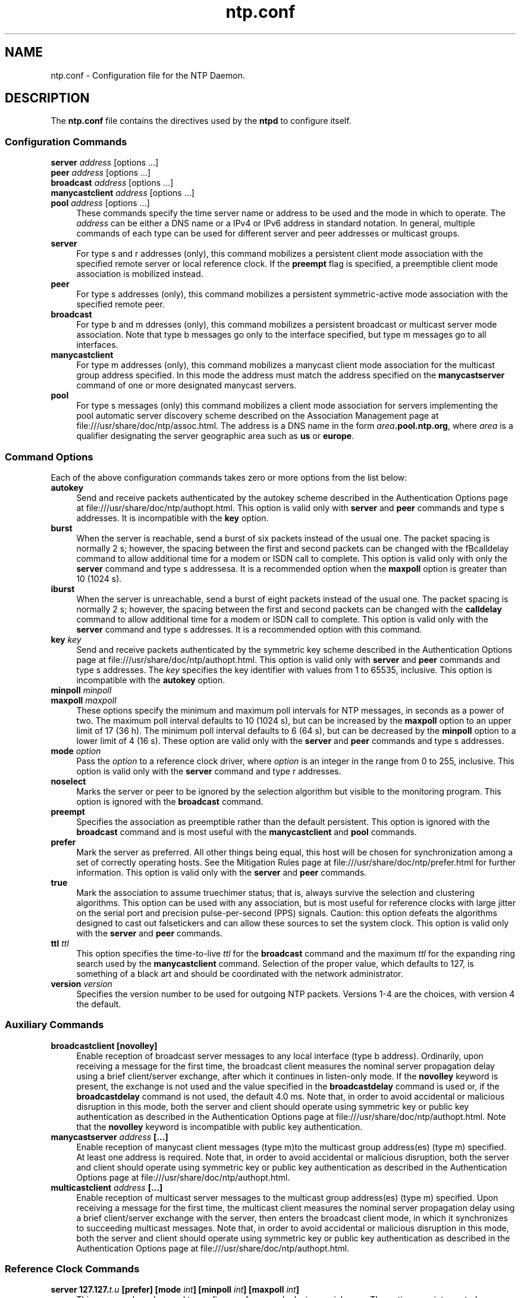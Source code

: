 '\" te
.\" CDDL HEADER START
.\"
.\" The contents of this file are subject to the terms of the
.\" Common Development and Distribution License (the "License").
.\" You may not use this file except in compliance with the License.
.\"
.\" You can obtain a copy of the license at usr/src/OPENSOLARIS.LICENSE
.\" or http://www.opensolaris.org/os/licensing.
.\" See the License for the specific language governing permissions
.\" and limitations under the License.
.\"
.\" When distributing Covered Code, include this CDDL HEADER in each
.\" file and include the License file at usr/src/OPENSOLARIS.LICENSE.
.\" If applicable, add the following below this CDDL HEADER, with the
.\" fields enclosed by brackets "[]" replaced with your own identifying
.\" information: Portions Copyright [yyyy] [name of copyright owner]
.\"
.\" CDDL HEADER END
.\"
.\" Copyright (c) 2009, 2020, Oracle and/or its affiliates.
.\"
.TH "ntp.conf" "5" "" "" "File Formats"
.SH NAME
ntp.conf \- Configuration file for the NTP Daemon.
.SH DESCRIPTION
.LP
The \fB\&ntp.conf\fR file contains the directives used by the \fBntpd\fR to
configure itself. 
.SS "Configuration Commands"
.sp 1.5
.ne 2
.mk
.na
\fBserver \fIaddress\fP \fR[options ...]\fP\fR
.br
\fBpeer \fIaddress\fP \fR[options ...]\fP\fR
.br
\fBbroadcast \fIaddress\fP \fR[options ...]\fP\fR
.br
\fBmanycastclient \fIaddress\fP \fR[options ...]\fP\fR
.br
\fR\fBpool \fIaddress\fP \fR[options ...]\fP\fR
.ad
.sp .25
.RS 4n
These commands specify the time server name or address to be used and the mode in which to operate. The \fIaddress\fP can be either a DNS name or a IPv4 or IPv6 address in standard notation. In general, multiple commands of each type can be used for different server and peer addresses or multicast groups.
.RE
.sp .3
.ne 2
.mk
.na
\fBserver\fR
.ad
.sp .25
.RS 4n
For type s and r addresses (only), this command mobilizes a persistent client mode association with the specified remote server or local reference clock. If the \fBpreempt\fR flag is specified, a preemptible client mode association is mobilized instead.
.RE
.sp .3
.ne 2
.mk
.na
\fBpeer\fR
.ad
.sp .25
.RS 4n
For type s addresses (only), this command mobilizes a persistent symmetric-active mode association with the specified remote peer.
.RE
.sp .3
.ne 2
.mk
.na
\fBbroadcast\fR
.ad
.sp .25
.RS 4n
For type b and m ddresses (only), this command mobilizes a persistent broadcast or multicast server mode association. Note that type b messages go only to the interface specified, but type m messages go to all interfaces.
.RE
.sp .3
.ne 2
.mk
.na
\fBmanycastclient\fR
.ad
.sp .25
.RS 4n
For type m addresses (only), this command mobilizes a manycast client mode association for the multicast group address specified. In this mode the address must match the address specified on the \fBmanycastserver\fR command of one or more designated manycast servers.
.RE
.sp .3
.ne 2
.mk
.na
\fBpool\fR
.ad
.sp .25
.RS 4n
For type s messages (only) this command mobilizes a client mode association for servers implementing the pool automatic server discovery scheme described on the Association Management page at file:///usr/share/doc/ntp/assoc.html. The address is a DNS name in the form \fB\fIarea\fP.pool.ntp.org\fR, where \fB\fIarea\fP\fR is a qualifier designating the server geographic area such as \fBus\fR or \fBeurope\fR.
.SS "Command Options"
Each of the above configuration commands takes zero or more options from the list below:
.sp .3
.ne 2
.mk
.na
\fBautokey\fR
.ad
.sp .25
.RS 4n
Send and receive packets authenticated by the autokey scheme described in the Authentication Options page at file:///usr/share/doc/ntp/authopt.html. This option is valid only with \fBserver\fR and \fBpeer\fR commands and type s addresses. It is incompatible with the \fBkey\fR option.
.RE
.sp .3
.ne 2
.mk
.na
\fBburst\fR
.ad
.sp .25
.RS 4n
When the server is reachable, send a burst of six packets instead of the usual one. The packet spacing is normally 2 s; however, the spacing between the first and second packets can be changed with the fBcalldelay\fR command to allow additional time for a modem or ISDN call to complete. This option is valid only with only the \fBserver\fR command and type s addressesa. It is a recommended option when the \fBmaxpoll\fR option is greater than 10 (1024 s).
.RE
.sp .3
.ne 2
.mk
.na
\fBiburst\fR
.ad
.sp .25
.RS 4n
When the server is unreachable, send a burst of eight packets instead of the usual one. The packet spacing is normally 2 s; however, the spacing between the first and second packets can be changed with the \fBcalldelay\fR command to allow additional time for a modem or ISDN call to complete. This option is valid only with the \fBserver\fR command and type s addresses. It is a recommended option with this command.
.RE
.sp .3
.ne 2
.mk
.na
\fBkey\fR \fIkey\fP\fR
.ad
.sp .25
.RS 4n
Send and receive packets authenticated by the symmetric key scheme described in the Authentication Options page at file:///usr/share/doc/ntp/authopt.html. This option is valid only with \fBserver\fR and \fBpeer\fR commands and type s addresses. The \fIkey\fP specifies the key identifier with values from 1 to 65535, inclusive. This option is incompatible with the \fBautokey\fR option.
.RE
.sp .3
.ne 2
.mk
.na
\fBminpoll \fIminpoll
.br
\fP\fR\fBmaxpoll \fImaxpoll\fP\fR
.ad
.sp .25
.RS 4n
These options specify the minimum and maximum poll intervals for NTP messages, in seconds as a power of two. The maximum poll interval defaults to 10 (1024 s), but can be increased by the \fBmaxpoll\fR option to an upper limit of 17 (36 h). The minimum poll interval defaults to 6 (64 s), but can be decreased by the \fBminpoll\fR option to a lower limit of 4 (16 s). These option are valid only with the \fBserver\fR and \fBpeer\fR commands and type s addresses.
.RE
.sp .3
.ne 2
.mk
.na
\fBmode \fIoption\fP\fR
.ad
.sp .25
.RS 4n
Pass the \fB\fIoption\fP\fR to a reference clock driver, where \fB\fIoption\fP\fR is an integer in the range from 0 to 255, inclusive. This option is valid only with the \fBserver\fR command and type r addresses.
.RE
.sp .3
.ne 2
.mk
.na
\fBnoselect\fR
.ad
.sp .25
.RS 4n
Marks the server or peer to be ignored by the selection algorithm but visible to the monitoring program. This option is ignored with the \fBbroadcast\fR command.
.RE
.sp .3
.ne 2
.mk
.na
\fBpreempt\fR
.ad
.sp .25
.RS 4n
Specifies the association as preemptible rather than the default persistent. This option is ignored with the  \fBbroadcast\fR command and is most useful with the \fBmanycastclient\fR and \fBpool\fR commands.
.RE
.sp .3
.ne 2
.mk
.na
\fBprefer\fR
.ad
.sp .25
.RS 4n
Mark the server as preferred. All other things being equal, this host will be chosen for synchronization among a set of correctly operating hosts. See the Mitigation Rules page at file:///usr/share/doc/ntp/prefer.html for further information. This option is valid only with the \fBserver\fR and \fBpeer\fR commands.
.RE
.sp .3
.ne 2
.mk
.na
\fBtrue\fR
.ad
.sp .25
.RS 4n
Mark the association to assume truechimer status; that is, always survive the selection and clustering algorithms. This option can be used with any association, but is most useful for reference clocks with large jitter on the serial port and precision pulse-per-second (PPS) signals. Caution: this option defeats the algorithms designed to cast out falsetickers and can allow these sources to set the system clock. This option is valid only with the \fBserver\fR and \fBpeer\fR commands.
.RE
.sp .3
.ne 2
.mk
.na
\fBttl \fIttl\fP\fR
.ad
.sp .25
.RS 4n
This option specifies the time-to-live \fIttl\fP for the \fBbroadcast\fR command and the maximum \fIttl\fP for the expanding ring search used by the \fBmanycastclient\fR command. Selection of the proper value, which defaults to 127, is something of a black art and should be coordinated with the network administrator.
.RE
.sp .3
.ne 2
.mk
.na
\fBversion \fIversion\fP\fR
.ad
.sp .25
.RS 4n
Specifies the version number to be used for outgoing NTP packets. Versions 1-4 are the choices, with version 4 the default.
.RE
.SS "Auxiliary Commands"
.sp .3
.ne 2
.mk
.na
\fBbroadcastclient [novolley]\fR
.ad
.sp .25
.RS 4n
Enable reception of broadcast server messages to any local interface (type b address). Ordinarily, upon receiving a message for the first time, the broadcast client measures the nominal server propagation delay using a brief client/server exchange, after which it continues in listen-only mode. If the \fBnovolley\fR keyword is present, the exchange is not used and the value specified in the \fBbroadcastdelay\fR command is used or, if the \fBbroadcastdelay\fR command is not used, the default 4.0 ms. Note that, in order to avoid accidental or malicious disruption in this mode, both the server and client should operate using symmetric key or public key authentication as described in the Authentication Options page at file:///usr/share/doc/ntp/authopt.html. Note that the \fBnovolley\fR keyword is incompatible with public key authentication.
.RE
.sp .3
.ne 2
.mk
.na
\fBmanycastserver \fIaddress\fP [...]\fR
.ad
.sp .25
.RS 4n
Enable reception of manycast client messages (type m)to the multicast group address(es) (type m) specified. At least one address is required. Note that, in order to avoid accidental or malicious disruption, both the server and client should operate using symmetric key or public key authentication as described in the Authentication Options page at file:///usr/share/doc/ntp/authopt.html.
.RE
.sp .3
.ne 2
.mk
.na
\fBmulticastclient \fIaddress\fP [...]\fR
.ad
.sp .25
.RS 4n
Enable reception of multicast server messages to the multicast group address(es) (type m) specified. Upon receiving a message for the first time, the multicast client measures the nominal server propagation delay using a brief client/server exchange with the server, then enters the broadcast client mode, in which it synchronizes to succeeding multicast messages. Note that, in order to avoid accidental or malicious disruption in this mode, both the server and client should operate using symmetric key or public key authentication as described in the Authentication Options page at file:///usr/share/doc/ntp/authopt.html.
.RE
.SS "Reference Clock Commands"
.sp .3
.ne 2
.mk
.na
\fBserver 127.127.\fIt.u\fP [prefer] [mode \fIint\fP] [minpoll \fIint\fP] [maxpoll \fIint\fP]\fR
.ad
.sp .25
.RS 4n
This command can be used to configure reference clocks in special ways. The options are interpreted as follows:
.RE
.sp .3
.ne 2
.mk
.na
\fBprefer\fR
.ad
.sp .25
.RS 4n
Marks the reference clock as preferred. All other things being equal, this host will be chosen for synchronization among a set of correctly operating hosts. See the Mitigation Rules page at file:///usr/share/doc/ntp/prefer.html for further information.
.RE
.sp .3
.ne 2
.mk
.na
\fBmode \fIint\fP\fR
.ad
.sp .25
.RS 4n
Specifies a mode number which is interpreted in a device-specific fashion. For instance, it selects a dialing protocol in the ACTS driver and a device subtype in the \fBparse\fR drivers.
.RE
.sp .3
.ne 2
.mk
.na
\fBminpoll \fIint\fP\fR
.RE
.sp .3
.ne 2
.mk
.na
\fBmaxpoll \fIint\fP\fR
.ad
.sp .25
.RS 4n
These options specify the minimum and maximum polling interval for reference clock messages in seconds, interpreted as dual logarithms (2 ^ x). For most directly connected reference clocks, both \fBminpoll\fR and \fBmaxpoll\fR default to 6 (2^16 = 64 s). For modem reference clocks, \fBminpoll\fR defaults to 10 (2^10 = 1024 s = 17.1 m) and \fBmaxpoll\fR defaults to 14 (2^14 = 16384 s = 4.25 h). The allowable range is 4 (16 s) to 17 (36.4 h) inclusive.
.RE
.sp .3
.ne 2
.mk
.na
\fBfudge 127.127.\fIt.u\fP [time1 \fIsec\fP] [time2 \fIsec\fP] [stratum \fIint\fP] [refid \fIstring\fP] [mode \fIint\fP] [flag1 0|1] [flag2 0|1] [flag3 0|1] [flag4 0|1]\fR
.ad
.sp .25
.RS 4n
This command can be used to configure reference clocks in special ways. It must immediately follow the \fBserver\fR command which configures the driver. Note that the same capability is possible at run time using the \fBntpq\fR program. The options are interpreted as follows:
.RE
.sp .3
.ne 2
.mk
.na
\fBtime1 \fIsec\fP\fR
.ad
.sp .25
.RS 4n
Specifies a constant to be added to the time offset produced by the driver, a fixed-point decimal number in seconds. This is used as a calibration constant to adjust the nominal time offset of a particular clock to agree with an external standard, such as a precision PPS signal. It also provides a way to correct a systematic error or bias due to serial port or operating system latencies, different cable lengths or receiver internal delay. The specified offset is in addition to the propagation delay provided by other means, such as internal DIPswitches. Where a calibration for an individual system and driver is available, an approximate correction is noted in the driver documentation pages.
.LP
Note: in order to facilitate calibration when more than one radio clock or PPS signal is supported, a special calibration feature is available. It takes the form of an argument to the \fBenable\fR command and operates as described in the Reference Clock Drivers page at file:///usr/share/doc/ntp/refclock.html.
.RE
.sp .3
.ne 2
.mk
.na
\fBtime2 \fIsecs\fP\fR
.ad
.sp .25
.RS 4n
Specifies a fixed-point decimal number in seconds, which is interpreted in a driver-dependent way. See the descriptions of specific drivers in the Reference Clock Drivers page at file:///usr/share/doc/ntp/refclock.html.
.RE
.sp .3
.ne 2
.mk
.na
\fBstratum \fIint\fP\fR
.ad
.sp .25
.RS 4n
Specifies the stratum number assigned to the driver, an integer between 0 and 15. This number overrides the default stratum number ordinarily assigned by the driver itself, usually zero.
.RE
.sp .3
.ne 2
.mk
.na
\fBrefid \fIstring\fP\fR
.ad
.sp .25
.RS 4n
Specifies an ASCII string of from one to four characters which defines the reference identifier used by the driver. This string overrides the default identifier ordinarily assigned by the driver itself.
.RE
.sp .3
.ne 2
.mk
.na
\fBmode \fIint\fP\fR
.ad
.sp .25
.RS 4n
Specifies a mode number which is interpreted in a device-specific fashion. For instance, it selects a dialing protocol in the ACTS driver and a device subtype in the \fBparse\fR drivers.
.RE
.sp .3
.ne 2
.mk
.na
\fBflag1 flag2 flag3 flag4\fR
.ad
.sp .25
.RS 4n
These four flags are used for customizing the clock driver. The interpretation of these values, and whether they are used at all, is a function of the particular clock driver. However, by convention \fBflag4\fR is used to enable recording monitoring data to the \fBclockstats\fR file configured with the \fBfilegen\fR command. 
.RE
.SS "Authentication Commands"
.sp .3
.ne 2
.mk
.na
\fBautokey [\fIlogsec\fP]\fR
.ad
.sp .25
.RS 4n
Specifies the interval between regenerations of the session key list used with the Autokey protocol. Note that the size of the key list for each association depends on this interval and the current poll interval. The default value is 12 (4096 s or about 1.1 hours). For poll intervals above the specified interval, a session key list with a single entry will be regenerated for every message sent.
.RE
.sp .3
.ne 2
.mk
.na
\fBcontrolkey \fIkey\fP\fR
.ad
.sp .25
.RS 4n
Specifies the key identifier to use with the \fBntpq\fR utility, which uses the standard protocol defined in RFC-1305. The \fB\fIkey\fP\fR argument is the key identifier for a trusted key, where the value can be in the range 1 to 65,535, inclusive.
.RE
.sp .3
.ne 2
.mk
.na
\fBcrypto [randfile \fIfile\fP] [host \fIname\fP] [ident \fIname\fP] [pw \fIpassword\fP]\fR
.ad
.sp .25
.RS 4n
This command requires the OpenSSL library. It activates public key cryptography and loads the required public/private encryption and sign kyes and public certificate. If one or more files are left unspecified, the default names are used as described below. Unless the complete path and name of the file are specified, the location of a file is relative to the keys directory specified in the \fBkeysdir\fR command or default \fB/etc/inet\fR. Following are the subcommands.
.RE
.sp .3
.ne 2
.mk
.na
\fBhost \fIname\fP\fR
.ad
.sp .25
.RS 4n
Specifies the host name used in the host key link \fBntpkey_host_\fIname\fP\fR, sign key link \fBntpkey_sign_\fIname\fP\fR and certificate link \fBntpkey_cert_\fIname\fP\fR. The \fBntp-keygen\fR program automatically installs these links to the most recently generated files.
.RE
.sp .3
.ne 2
.mk
.na
\fBident \fIname\fP\fR
.ad
.sp .25
.RS 4n
Specifies the group name used in the identity key link \fBntpkey_\fIkey\fP_\fIname\fP\fR, where \fB\fIkey\fP\fR identifies the key type described on the \fBntp-keygen\fR page. The \fBntp-keygen\fR program automatically installs these links to the most recently generated files.
.RE
.sp .3
.ne 2
.mk
.na
\fBpw \fIpassword\fP\fR
.ad
.sp .25
.RS 4n
Specifies the password to decrypt files previously encrypted by the \fBntp-keygen\fR program.
.RE
.sp .3
.ne 2
.mk
.na
\fBrandfile \fIfile\fP\fR
.ad
.sp .25
.RS 4n
Specifies the location of the random seed file used by the OpenSSL library. The defaults are described on the \fBntp-keygen(8)\fR man page.
.RE
.sp .3
.ne 2
.mk
.na
\fBkeys \fIkeyfile\fP\fR
.ad
.sp .25
.RS 4n
Specifies the complete path to the MD5 key file containing the keys and key identifiers used by \fBntpd\fR and \fBntpq\fR when operating with symmetric key cryptography. This is the same operation as the \fB-k \fRcommand line option.
.RE
.sp .3
.ne 2
.mk
.na
\fBkeysdir \fIpath\fP\fR
.ad
.sp .25
.RS 4n
This command specifies the default directory path for cryptographic keys, parameters and certificates. The default is \fB/etc/inet/\fR.
.RE
.sp .3
.ne 2
.mk
.na
\fBrequestkey \fIkey\fP\fR
.ad
.sp .25
.RS 4n
Specifies the key identifier to use with the \fBntpdc\fR utility program, which uses a proprietary protocol specific to this implementation of \fBntpd\fR. The \fB\fIkey\fP\fR argument is a key identifier for the trusted key, where the value can be in the range 1 to 65,535, inclusive. The \fBntpdc\fR program is not delivered in \fBSolaris\fR but may be used from a remote system.
.RE
.sp .3
.ne 2
.mk
.na
\fBrevoke [\fIlogsec\fP]\fR
.ad
.sp .25
.RS 4n
Specifies the interval between re-randomization of certain cryptographic values used by the Autokey scheme, as a power of 2 in seconds. These values need to be updated frequently in order to deflect brute-force attacks on the algorithms; however, updating some values is a relatively expensive operation. The default interval is 16 (65,536 s or about 18 hours). For poll intervals above the specified interval, the values will be updated for every message sent.
.RE
.sp .3
.ne 2
.mk
.na
\fBtrustedkey \fIkey\fP [...]\fR
.ad
.sp .25
.RS 4n
Specifies the key identifiers which are trusted for the purposes of authenticating peers with symmetric key cryptography, as well as keys used by the \fBntpq\fR and \fBntpdc\fR programs. The authentication procedures require that both the local and remote servers share the same key and key identifier for this purpose, although different keys can be used with different servers. The \fB\fIkey\fP\fR arguments are 32-bit unsigned integers with values from 1 to 65,535.
.RE
.SS "Access Control Commands"
.sp .3
.ne 2
.mk
.na
\fBdiscard [ average \fIavg\fP ][ minimum \fImin\fP ] [ monitor \fIprob\fP ]\fR
.ad
.sp .25
.RS 4n
Set the parameters of the \fBlimited\fR facility which protects the server from client abuse. The \fBaverage\fR subcommand specifies the minimum average packet spacing, while the \fBminimum\fR subcommand specifies the minimum packet spacing. Packets that violate these minima are discarded and a kiss-o'-death packet returned if enabled. The default minimum average and minimum are 5 and 2, respectively. The monitor subcommand specifies the probability of discard for packets that overflow the rate-control window.
.RE
.sp .3
.ne 2
.mk
.na
\fBrestrict \fIaddress\fP [mask \fImask\fP] [\fIflag\fP][...]\fR
.ad
.sp .25
.RS 4n
The \fIaddress\fP argument expressed in dotted-quad form is the address of a host or network. Alternatively, the \fB\fIaddress\fP\fR argument can be a valid host DNS&nbsp;name. The \fImask\fP argument expressed in dotted-quad form defaults to \fB255.255.255.255\fR, meaning that the \fIaddress\fP is treated as the address of an individual host. A default entry (address \fB0.0.0.0\fR, mask \fB0.0.0.0\fR) is always included and is always the first entry in the list. Note that text string \fBdefault\fR, with no mask option, may be used to indicate the default entry.
.LP
In the current implementation, \fIflag\fP always restricts access, i.e., an entry with no flags indicates that free access to the server is to be given. The flags are not orthogonal, in that more restrictive flags will often make less restrictive ones redundant. The flags can generally be classed into two categories, those which restrict time service and those which restrict informational queries and attempts to do run-time reconfiguration of the server. One or more of the following flags may be specified:
.RE
.sp .3
.ne 2
.mk
.na
\fBignore\fR
.ad
.sp .25
.RS 4n
Deny packets of all kinds, including \fBntpq\fR and \fBntpdc\fR queries.
.RE
.sp .3
.ne 2
.mk
.na
\fBkod\fR
.ad
.sp .25
.RS 4n
If this flag is set when an access violation occurs, a kiss-o'-death (KoD) packet is sent. KoD packets are rate limited to no more than one per second. If another KoD packet occurs within one second after the last one, the packet is dropped
.RE
.sp .3
.ne 2
.mk
.na
\fBlimited\fR
.ad
.sp .25
.RS 4n
Deny service if the packet spacing violates the lower limits specified in the \fBdiscard\fR command. A history of clients is kept using the monitoring capability of \fBntpd\fR. Thus, monitoring is always active as long as there is a restriction entry with the \fBlimited\fR flag.
.RE
.sp .3
.ne 2
.mk
.na
\fBlowpriotrap\fR
.ad
.sp .25
.RS 4n
Declare traps set by matching hosts to be low priority. The number of traps a server can maintain is limited (the current limit is 3). Traps are usually assigned on a first come, first served basis, with later trap requestors being denied service. This flag modifies the assignment algorithm by allowing low priority traps to be overridden by later requests for normal priority traps.
.RE
.sp .3
.ne 2
.mk
.na
\fBnomodify\fR
.ad
.sp .25
.RS 4n
Deny \fBntpq\fR and \fBntpdc\fR queries which attempt to modify the state of the server (i.e., run time reconfiguration). Queries which return information are permitted.
.RE
.sp .3
.ne 2
.mk
.na
\fBnoquery\fR
.ad
.sp .25
.RS 4n
Deny \fBntpq\fR and \fBntpdc\fR queries. Time service is not affected.
.RE
.sp .3
.ne 2
.mk
.na
\fBnopeer\fR
.ad
.sp .25
.RS 4n
Deny packets which would result in mobilizing a new association. &nbsp;This includes broadcast, symmetric-active and manycast client packets when a configured association does not exist.
.RE
.sp .3
.ne 2
.mk
.na
\fBnoserve\fR
.ad
.sp .25
.RS 4n
Deny all packets except \fBntpq\fR and \fBntpdc\fR queries.
.RE
.sp .3
.ne 2
.mk
.na
\fBnotrap\fR
.ad
.sp .25
.RS 4n
Decline to provide mode 6 control message trap service to matching hosts. The trap service is a subsystem of the \fBntpdq\fR control message protocol which is intended for use by remote event logging programs.
.RE
.sp .3
.ne 2
.mk
.na
\fBnotrust\fR
.ad
.sp .25
.RS 4n
Deny packets unless the packet is cryptographically authenticated.
.RE
.sp .3
.ne 2
.mk
.na
\fBntpport\fR
.ad
.sp .25
.RS 4n
This is actually a match algorithm modifier, rather than a restriction flag. Its presence causes the restriction entry to be matched only if the source port in the packet is the standard NTP UDP port (123). Both \fBntpport\fR and \fBnon-ntpport\fR may be specified. The \fBntpport\fR is considered more specific and is sorted later in the list.
.RE
.sp .3
.ne 2
.mk
.na
\fBversion\fR
.ad
.sp .25
.RS 4n
Deny packets that do not match the current NTP version.
.RE
.SS "Monitoring Commands"
.sp .3
.ne 2
.mk
.na
\fBstatistics \fIname\fP [...]\fR
.ad
.sp .25
.RS 4n
Enables writing of statistics records. Currently, six kinds of \fIname\fPstatistics are supported.
.RE
.sp .3
.ne 2
.mk
.na
\fBclockstats\fR
.ad
.sp .25
.RS 4n
Enables recording of clock driver statistics information. Each update received from a clock driver appends a line of the following form to the file generation set named \fBclockstats\fR:
.LP
\fB49213 525.624 127.127.4.1 93 226 00:08:29.606 D\fR
.LP
The first two fields show the date (Modified Julian Day) and time (seconds and fraction past UTC midnight). The next field shows the clock address in dotted-quad notation, The final field shows the last timecode received from the clock in decoded ASCII format, where meaningful. In some clock drivers a good deal of additional information can be gathered and displayed as well. See information specific to each clock for further details.
.RE
.sp .3
.ne 2
.mk
.na
\fBcryptostats\fR
.ad
.sp .25
.RS 4n
This option requires the OpenSSL cryptographic software library. It enables recording of cryptographic public key protocol information. Each message received by the protocol module appends a line of the following form to the file generation set named \fBcryptostats\fR:
.LP
\fB49213 525.624 127.127.4.1 \fImessage\fP\fR
.LP
The first two fields show the date (Modified Julian Day) and time (seconds and fraction past UTC midnight). The next field shows the peer address in dotted-quad notation, The final \fB\fImessage\fP\fR field includes the message type and certain ancillary information. See the Authentication Options page at file:///usr/share/doc/ntp/authopt.html for further information.
.RE
.sp .3
.ne 2
.mk
.na
\fBloopstats\fR
.ad
.sp .25
.RS 4n
Enables recording of loop filter statistics information. Each update of the local clock outputs a line of the following form to the file generation set named \fBloopstats\fR:
.LP
\fB50935 75440.031 0.000006019 13.778190 0.000351733 0.0133806	6\fR
.LP
The first two fields show the date (Modified Julian Day) and time (seconds and fraction past UTC midnight). The next five fields show time offset (seconds), frequency offset (parts per million - PPM), RMS jitter (seconds), Allan deviation (PPM) and clock discipline time constant.
.RE
.sp .3
.ne 2
.mk
.na
\fBpeerstats\fR
.ad
.sp .25
.RS 4n
Enables recording of peer statistics information. This includes statistics records of all peers of a NTP server and of special signals, where present and configured. Each valid update appends a line of the following form to the current element of a file generation set named \fBpeerstats\fR:
.LP
\fB48773 10847.650 127.127.4.1 9714 -0.001605376 0.000000000 0.001424877 0.000958674\fR
.LP
The first two fields show the date (Modified Julian Day) and time (seconds and fraction past UTC midnight). The next two fields show the peer address in dotted-quad notation and status, respectively. The status field is encoded in hex in the format described in Appendix B of the NTP specification RFC 1305. The final four fields show the offset, delay, dispersion and RMS jitter, all in seconds.
.RE
.sp .3
.ne 2
.mk
.na
\fBrawstats\fR
.ad
.sp .25
.RS 4n
Enables recording of raw-timestamp statistics information. This includes statistics records of all peers of a NTP server and of special signals, where present and configured. Each NTP message received from a peer or clock driver appends a line of the following form to the file generation set named \fBrawstats\fR:
.LP
\fB50928 2132.2543 128.4.1.1 128.4.1.20 3102453281.2584327000 3102453281.258622800031 02453332.2540806000 3102453332.2541458000\fR
.LP
The first two fields show the date (Modified Julian Day) and time (seconds and fraction past UTC midnight). The next two fields show the remote peer or clock address followed by the local address in dotted-quad notation, The final four fields show the originate, receive, transmit and final NTP timestamps in order. The timestamp values are as received and before processing by the various data smoothing and mitigation algorithms.
.RE
.sp .3
.ne 2
.mk
.na
\fBsysstats\fR
.ad
.sp .25
.RS 4n
Enables recording of \fBntpd\fR statistics counters on a periodic basis. Each hour a line of the following form is appended to the file generation set named \fBsysstats\fR:
.LP
\fB50928 2132.2543 36000 81965 0 9546 56 71793 512 540 10 147\fR
.LP
The first two fields show the date (Modified Julian Day) and time (seconds and fraction past UTC midnight). The remaining ten fields show the statistics counter values accumulated since the last generated line.
.sp .3
.ne 2
.mk
.na
Time since restart \fB36000\fR:
Time in hours since the system was last rebooted.
.sp .3
.ne 2
.mk
.na
Packets received \fB81965\fR:
Total number of packets received.
.sp .3
.ne 2
.mk
.na
Packets processed \fB0\fR:
Number of packets received in response to previous packets sent
.sp .3
.ne 2
.mk
.na
Current version \fB9546\fR:
Number of packets matching the current NTP version.
.sp .3
.ne 2
.mk
.na
Previous version \fB56\fR:
Number of packets matching the previous NTP version.
.sp .3
.ne 2
.mk
.na
Bad version \fB71793\fR:
Number of packets matching neither NTP version.
.sp .3
.ne 2
.mk
.na
Access denied \fB512\fR:
Number of packets denied access for any reason.
.sp .3
.ne 2
.mk
.na
Bad length or format \fB540\fR:
Number of packets with invalid length, format or port number.
.sp .3
.ne 2
.mk
.na
Bad authentication \fB10\fR:
Number of packets not verified as authentic.
.sp .3
.ne 2
.mk
.na
Rate exceeded \fB147\fR:
Number of packets discarded due to rate limitation.
.RE
.sp .3
.ne 2
.mk
.na
\fBstatsdir \fIdirectory_path\fP\fR
.ad
.sp .25
.RS 4n
Indicates the full path of a directory where statistics files should be created (see below). This keyword allows the (otherwise constant) \fBfilegen\fR filename prefix to be modified for file generation sets, which is useful for handling statistics logs. This directory must be writable by the user "daemon" and all files in it must be writable by that user.
.RE
.sp .3
.ne 2
.mk
.na
\fBfilegen \fIname\fP [file \fIfilename\fP] [type \fItypename\fP] [link | nolink] [enable | disable]\fR
.ad
.sp .25
.RS 4n
Configures setting of generation file set \fIname\fP. Generation file sets provide a means for handling files that are continuously growing during the lifetime of a server. Server statistics are a typical example for such files. Generation file sets provide access to a set of files used to store the actual data. At any time at most one element of the set is being written to. The type given specifies when and how data will be directed to a new element of the set. This way, information stored in elements of a file set that are currently unused are available for administrational operations without the risk of disturbing the operation of \fBntpd\fR. (Most important: they can be removed to free space for new data produced.)
.ad
.sp .25
Note that this command can be sent from the \fBntpdc\fR program running at a remote location.
.sp .3
.ne 2
.mk
.na
.TP
\fIname\fR
This is the type of the statistics records, as shown in the \fBstatistics\fR command.
.TP
\fBfile \fIfilename\fP\fR
This is the file name for the statistics records. Filenames of set members are built from three concatenated elements \fIprefix\fP, \fIfilename\fP and \fIsuffix\fP:
.TP
\fIprefix\fP
This is a constant filename path. It is not subject to modifications via the \fBfilegen\fR option. It is defined by the server, usually specified as a compile-time constant. It may, however, be configurable for individual file generation sets via other commands. For example, the prefix used with \fBloopstats\fR and \fBpeerstats\fR generation can be configured using the \fBstatsdir\fR option explained above.
.TP
\fIfilename\fP
This string is directly concatenated to the prefix mentioned above (no intervening \fB/\fR (slash)). This can be modified using the \fBfile\fR argument to the \fBfilegen\fR statement. No \fB..\fR elements are allowed in this component to prevent filenames referring to parts outside the filesystem hierarchy denoted by \fBprefix\fR.
.TP
\fIsuffix\fP
This part is reflects individual elements of a file set. It is generated according to the type of a file set.
.TP
\fBtype \fItypename\fP\fR
A file generation set is characterized by its type. The following types are supported:
.RS 6n
.TP
\fBnone\fR
The file set is actually a single plain file.
.TP
\fBpid\fR
One element of file set is used per incarnation of a \fBntpd\fR server. This type does not perform any changes to file set members during runtime, however it provides an easy way of separating files belonging to different \fBntpd\fR server incarnations. The set member filename is built by appending a \fB.\fR (dot) to concatenated \fIprefix\fP and \fIfilename\fP strings, and appending the decimal representation of the process ID of the \fBntpd\fR server process.
.TP
\fBday\fR
One file generation set element is created per day. A day is defined as the period between 00:00 and 24:00 UTC. The file set member suffix consists of a \fB.\fR (dot) and a day specification in the form \fBYYYYMMdd. YYYY\fR is a 4-digit year number (e.g., 1992). \fBMM\fR is a two digit month number. \fBdd\fR is a two digit day number. Thus, all information written at 10 December 1992 would end up in a file named \fB\fIprefix filename\fP.19921210\fR.
.TP
\fBweek\fR
Any file set member contains data related to a certain week of a year. The term week is defined by computing day-of-year modulo 7. Elements of such a file generation set are distinguished by appending the following suffix to the file set filename base: A dot, a 4-digit year number, the letter \fBW\fR, and a 2-digit week number. For example, information from January, 10th 1992 would end up in a file with suffix \fB.1992W1\fR.
.TP
\fBmonth\fR
One generation file set element is generated per month. The file name suffix consists of a dot, a 4-digit year number, and a 2-digit month.
.TP
\fByear\fR
One generation file element is generated per year. The filename suffix consists of a dot and a 4 digit year number.
.TP
\fBage\fR
This type of file generation sets changes to a new element of the file set every 24 hours of server operation. The filename suffix consists of a dot, the letter \fBa\fR, and an 8-digit number. This number is taken to be the number of seconds the server is running at the start of the corresponding 24-hour period. Information is only written to a file generation by specifying \fBenable\fR; output is prevented by specifying \fBdisable\fR.
.RE
.sp .3
.ne 2
.mk
.na
.TP
\fBlink | nolink\fR
It is convenient to be able to access the current element of a file generation set by a fixed name. This feature is enabled by specifying \fBlink\fR and disabled using \fBnolink\fR. If \fBlink\fR is specified, a hard link from the current file set element to a file without suffix is created. When there is already a file with this name and the number of links of this file is one, it is renamed appending a dot, the letter \fBC\fR, and the pid of the \fBntpd\fR server process. When the number of links is greater than one, the file is unlinked. This allows the current file to be accessed by a constant name.
.TP
\fBenable | disable\fR
Enables or disables the recording function.
.RE
.sp .3
.ne 2
.mk
.na
\fBbroadcastdelay \fIseconds\fP\fR
.ad
.sp .25
.RS 4n
The broadcast and multicast modes require a special calibration to determine the network delay between the local and remote servers. Ordinarily, this is done automatically by the initial protocol exchanges between the client and server. In some cases, the calibration procedure may fail due to network or server access controls, for example. This command specifies the default delay to be used under these circumstances. Typically (for Ethernet), a number between 0.003 and 0.007 seconds is appropriate. The default when this command is not used is 0.004 seconds.
.RE
.sp .3
.ne 2
.mk
.na
\fBcalldelay \fIdelay\fP\fR
.ad
.sp .25
.RS 4n
This option controls the delay in seconds between the first and second packets sent in burst or iburst mode to allow additional time for a modem or ISDN call to complete.
.RE
.sp .3
.ne 2
.mk
.na
\fBdriftfile \fIdriftfile\fP { \fItolerance\fP ]\fR
.ad
.sp .25
.RS 4n
This command specifies the complete path and name of the file used to record the frequency of the local clock oscillator. This is the same operation as the \fB-f\fR command linke option. If the file exists, it is read at startup in order to set the initial frequency and then updated once per hour with the current frequency computed by the daemon. If the file name is specified, but the file itself does not exist, the starts with an initial frequency of zero and creates the file when writing it for the first time. If this command is not given, the daemon will always start with an initial frequency of zero. This file must be in a directory writable by the user "daemon".
.LP
The file format consists of a single line containing a single floating point number, which records the frequency offset measured in parts-per-million (PPM). The file is updated by first writing the current drift value into a temporary file and then renaming this file to replace the old version. This implies that \fBntpd\fR must have write permission for the directory the drift file is located in, and that file system links, symbolic or otherwise, should be avoided.
.LP
The parameter \fBtolerance\fR is the wander threshold to skip writing the new value. If the value of wander computed from recent frequency changes is greater than this threshold the file will be updated once per hour. If below the threshold, the file will not be written.
.RE
.sp .3
.ne 2
.mk
.na
\fBenable [ auth | bclient | calibrate | kernel | mode7 | monitor | ntp | pps | stats]\fR
.br
\fBdisable [ auth | bclient | calibrate | kernel | mode7 | monitor | ntp | pps | stats ]\fR
.ad
.sp .25
.RS 4n
Provides a way to enable or disable various system options. Flags not mentioned are unaffected. Note that all of these flags can be controlled remotely using the \fBntpq\fR utility program.
.RE
.sp .3
.ne 2
.mk
.na
\fBauth\fR
.ad
.sp .25
.RS 4n
Enables the server to synchronize with unconfigured peers only if the peer has been correctly authenticated using either public key or private key cryptography. The default for this flag is enable.
.RE
.sp .3
.ne 2
.mk
.na
\fBbclient\fR
.ad
.sp .25
.RS 4n
Enables the server to listen for a message from a broadcast or multicast server, as in the \fBmulticastclient\fR command with default address. The default for this flag is disable.
.RE
.sp .3
.ne 2
.mk
.na
\fBcalibrate\fR
.ad
.sp .25
.RS 4n
Enables the calibrate feature for reference clocks. The default for this flag is disable.
.RE
.sp .3
.ne 2
.mk
.na
\fBkernel\fR
.ad
.sp .25
.RS 4n
Enables the kernel time discipline, if available. The default for this flag is enable if support is available, otherwise disable.
.RE
.sp .3
.ne 2
.mk
.na
\fBmode7\fR
.ad
.sp .25
.RS 4n
Enables processing mode 7 private request packets from the \fBntpdc\fR utility program. The \fBntpdc\fR program is not delivered with Solaris but may still be used remotely from other systems. The default is to not accept these packets.
.RE
.sp .3
.ne 2
.mk
.na
\fBmonitor\fR
.ad
.sp .25
.RS 4n
Enables the monitoring facility. See the \fBntpq\fR program and the \fBmrulist\fR command or further information. The default for this flag is enable.
.RE
.sp .3
.ne 2
.mk
.na
\fBntp\fR
.ad
.sp .25
.RS 4n
Enables time and frequency discipline. In effect, this switch opens and closes the feedback loop, which is useful for testing. The default for this flag is enable.
.RE
.sp .3
.ne 2
.mk
.na
\fBpps\fR
.ad
.sp .25
.RS 4n
Enables the pulse-per-second (PPS) signal when frequency and time is disciplined by the precision time kernel modifications. See the Kernel Model for Precision Timekeeping page at file:///usr/share/doc/ntp/kern.html for further information. The default for this flag is disable.
.RE
.sp .3
.ne 2
.mk
.na
\fBstats\fR
.ad
.sp .25
.RS 4n
Enables the statistics facility. The default for this flag is disable
.RE
.sp .3
.ne 2
.mk
.na
\fBincludefile \fIincludefile\fP\fR
.ad
.sp .25
.RS 4n
This command allows additional configuration commands to be included from a separate file. Include files may be nested to a depth of five; upon reaching the end of any include file, command processing resumes in the previous configuration file. This option is useful for sites that run \fBntpd\fR on multiple hosts, with (mostly) common options (e.g., a restriction list). The include file must be in a file readable by the user "daemon". 
.RE
.sp .3
.ne 2
.mk
.na
\fBlogconfig \fIconfigkeyword\fP\fR
.ad
.sp .25
.RS 4n
This command controls the amount and type of output written to the system \fBsyslog\fR facility or the alternate \fBlogfile\fR log file. All \fIconfigkeyword\fP keywords can be prefixed with \fB=\fR, \fB+\fR and \fB-\fR, where \fB=\fR sets the \fBsyslogmask\fR, \fB+\fR adds and \fB-\fR removes messages. \fBsyslog messages\fR can be controlled in four classes (\fBclock\fR, \fBpeer\fR, \fBsys\fR and \fBsync\fR). Within these classes four types of messages can be controlled: informational messages (\fBinfo\fR), event messages (\fBevents\fR), statistics messages (\fBstatistics\fR) and status messages (\fBstatus\fR).
.LP
Configuration keywords are formed by concatenating the message class with the event class. The \fBall\fR prefix can be used instead of a message class. A message class may also be followed by the \fBall\fR keyword to enable/disable all messages of the respective message class. By default, \fBlogconfig\fR output is set to \fBallsync\fR.
.LP
Thus, a minimal log configuration could look like this:
.LP
\fBlogconfig =syncstatus +sysevents\fR
.LP
This would just list the synchronizations state of \fBntpd\fR and the major system events. For a simple reference server, the following minimum message configuration could be useful:
.LP
\fBlogconfig =allsync +allclock\fR
.LP
This configuration will list all clock information and synchronization information. All other events and messages about peers, system events and so on is suppressed.
.RE
.sp .3
.ne 2
.mk
.na
\fBlogfile \fIlogfile\fP\fR
.ad
.sp .25
.RS 4n
.LP
This command specifies the location of an alternate log file to be used instead of the default system \fBsyslog\fR facility. This is the same operation as the \fB-l \fRcommand line option. This file must be writable by the user "daemon" and be in a directory writable by that user.
.RE
.sp .3
.ne 2
.mk
.na
\fBphone \fIdial\fP1 \fIdial\fP2 ...\fR
.ad
.sp .25
.RS 4n
This command is used in conjunction with the ACTS modem driver (type 18). The arguments consist of a maximum of 10 telephone numbers used to dial USNO, NIST or European time services. The Hayes command ATDT&nbsp;is normally prepended to the number, which can contain other modem control codes as well.
.RE
.sp .3
.ne 2
.mk
.na
\fBsetvar \fIvariable\fP [default]\fR
.ad
.sp .25
.RS 4n
This command adds an additional system variable. These variables can be used to distribute additional information such as the access policy. If the variable of the form \fB\fIname\fP = \fIvalue\fP\fR is followed by the \fBdefault\fR keyword, the variable will be listed as part of the default system variables (\fBntpq rv\fR command). These additional variables serve informational purposes only. They are not related to the protocol other that they can be listed. The known protocol variables will always override any variables defined via the \fBsetvar\fR mechanism. There are three special variables that contain the names of all variable of the same group. The \fBsys_var_list\fR holds the names of all system variables. The \fBpeer_var_list\fR holds the names of all peer variables and the \fBclock_var_list\fR holds the names of the reference clock variables.
.RE
.sp .3
.ne 2
.mk
.na
\fBtinker [ allan \fIallan\fP | dispersion \fIdispersion\fP | freq \fIfreq\fP | huffpuff \fIhuffpuff\fP | panic \fIpanic\fP | step \fIstep\fP | stepout \fIstepout\fP ]\fR
.ad
.sp .25
.RS 4n
This command can be used to alter several system variables in very exceptional circumstances. It should occur in the configuration file before any other configuration options. The default values of these variables have been carefully optimized for a wide range of network speeds and reliability expectations. In general, they interact in intricate ways that are hard to predict and some combinations can result in some very nasty behavior. Very rarely is it necessary to change the default values; but, some folks can't resist twisting the knobs anyway and this command is for them. Emphasis added: twisters are on their own and can expect no help from the support group.
.LP
The variables operate as follows:
.sp .3
.ne 2
.mk
.na
\fBallan \fIallan\fP\fR
.ad
.sp .25
.RS 6n
The argument becomes the new value for the Allan intercept, which is a parameter of the PLL/FLL clock discipline algorithm. The value is in  seconds with default 1500 s, which is appropriate for most computer clocks.
.RE
.sp .3
.ne 2
.mk
.na
\fBdispersion \fIdispersion\fP\fR
.ad
.sp .25
.RS 6n
The argument becomes the new value for the dispersion increase rate, normally .000015 s/s.
.RE
.sp .3
.ne 2
.mk
.na
\fBfreq \fIfreq\fP\fR
.ad
.sp .25
.RS 6n
The argument becomes the initial value of the frequency offset in parts-per-million. This overrides the value in the frequency file, if present, and avoids the initial training state if it is not.
.RE
.sp .3
.ne 2
.mk
.na
\fBhuffpuff \fIhuffpuff\fP\fR
.ad
.sp .25
.RS 6n
The argument becomes the new value for the experimental huff-n'-puff filter span, which determines the most recent interval the algorithm will search for a minimum delay. The lower limit is 900 s (15 m), but a more reasonable value is 7200 (2 hours). There is no default, since the filter is not enabled unless this command is given.
.RE
.sp .3
.ne 2
.mk
.na
\fBpanic \fIpanic\fP\fR
.ad
.sp .25
.RS 6n
The argument is the panic threshold, by default 1000 s. If set to zero, the panic sanity check is disabled and a clock offset of any value will be accepted.
.RE
.sp .3
.ne 2
.mk
.na
\fBstep \fIstep\fP\fR
.ad
.sp .25
.RS 6n
The argument is the step threshold, by default 0.128 s. It can be set to any positive number in seconds. If set to zero, step adjustments will never occur. Note:&nbsp;The kernel time discipline is disabled if the step threshold is set to zero or greater than the default.
.RE
.sp .3
.ne 2
.mk
.na
\fBstepout \fIstepout\fP\fR
.ad
.sp .25
.RS 6n
The argument is the stepout timeout, by default 900 s. It can be set to any positive number in seconds. If set to zero, the stepout pulses will not be suppressed.
.RE
.RE
.sp 1
.ne 2
.mk
.na
\fBtos [ beacon \fIbeacon\fP | ceiling \fIceiling\fP | cohort {0 | 1} | floor \fIfloor\fP | orphan \fIorphan\fP | maxdistance \fImaxdistance\fP | minclock \fIminclock\fP | minsane \fIminsane\fP ]\fR
.ad
.sp .25
.RS 4n
This command affects the clock selection and clustering algorithms. It can be used to select the quality and quantity of peers used to synchronize the system clock and is most useful in manycast mode. The variables operate as follows:
.sp .3
.ne 2
.mk
.na
\fBbeacon \fIbeacon\fP\fR
.ad
.sp .25
.RS 6n
The manycast server sends packets at intervals of 64 s if less than  \fImaxclock\fP servers are available. Otherwise, it sends packets at the \fIbeacon\fP interval in seconds. The default is 3600 s.
.RE
.sp .3
.ne 2
.mk
.na
\fBceiling \fIceiling\fP\fR
.ad
.sp .25
.RS 6n
Servers with stratum at or above \fIceiling\fP will be discarded if there are at least \fIminclock\fP peers remaining. This value defaults to 15, but can be changed to any number from 1 to 15.
.RE
.sp .3
.ne 2
.mk
.na
\fBcohort { 0 | 1 }\fR
.ad
.sp .25
.RS 6n
This is a binary flag which enables (0) or disables (1) manycast server replies to manycast clients with the same stratum level. This is useful to reduce implosions where large numbers of clients with the same stratum level are present. The default is to enable these replies.
.RE
.sp .3
.ne 2
.mk
.na
\fBfloor \fIfloor\fP\fR
.ad
.sp .25
.RS 6n
Peers with strata below \fIfloor\fP will be discarded if there are at least \fIminclock\fP peers remaining. This value defaults to 1, but can be changed to any number from 1 to 15.
.RE
.sp .3
.ne 2
.mk
.na
\fBorphan \fIstratum\fP\fR
.ad
.sp .25
.RS 6n
If \fB\fIstratum\fP\fR is set at some value less than 16 a special orphan mode is enterred when no outside source of synchronization is available. To use orphan mode a number of participants are identically configured both as broadcast client and as broadcast server. One or more participants are configured to use an outside source, either a reference clock or another Internet server. When the source or sources fail, the system stratum is set at \fB\fIstratum\fP\fR and a leader is elected to serve as the reference source. When an outside source of synchronization is again available, the orphan mode is disabled.
.RE
.sp .3
.ne 2
.mk
.na
\fBmindist \fImindistance\fP\fR
.ad
.sp .25
.RS 6n
The selection algorithm normally pads each intersection a minimum of one millisecond to avoid needless classification. In some cases, such as reference clocks with high jitter and a PPS signal, it is useful to increase the padding. This command can be used for that purpose. As a general rule, set the mindistance to the maximum expected offset plus the maximum expected jitter, in seconds.
.RE
.sp .3
.ne 2
.mk
.na
\fBmaxdist \fImaxdistance\fP\fR
.ad
.sp .25
.RS 6n
The selection algorithm accumulates a number of packets before setting the clock in order to use the best data available. The number is determined by the synchronization distance for each association and a limit called the distance threshold. The synchronization distance starts at 16, then drops by a factor of about two as each packet is received. The default distance threshold is 1.0, which usually results in four packets. Setting maxdistance to some value between 1 and 16 can be used to change the number of packets required. For instance, setting it to 16 will set the clock on the first packet received; however, setting it to this value essentially disables the mitigation and grooming algorithms.
.RE
.sp .3
.ne 2
.mk
.na
\fBminclock \fIminclock\fP\fR
.ad
.sp .25
.RS 6n
The clustering algorithm repeatedly casts out outlyer associations until no more than \fIminclock\fP associations remain. This value defaults to 3, but can be changed to any number from 1 to the number of configured sources.
.RE
.sp .3
.ne 2
.mk
.na
\fBminsane \fIminsane\fP\fR
.ad
.sp .25
.RS 6n
This is the minimum number of candidates available to the clock selection algorithm in order to produce one or more truechimers for the clustering algorithm. If fewer than this number are available, the clock is undisciplined and allowed to run free. The default is 1 for legacy purposes. However, according to principles of Byzantine agreement, \fIminsane\fP should be at least 4 in order to detect and discard a single falseticker.
.RE
.RE
.sp 1
.ne 2
.mk
.na
\fBttl \fIhop\fP ...\fR
.ad
.sp .25
.RS 4n
This command specifies a list of TTL values in increasing order. up to 8 values can be specified. In manycast mode these values are used in turn in an expanding-ring search. The default is eight multiples of 32 starting at 31.
.RE
.sp .3
.ne 2
.mk
.na
\fBtrap \fIhost_address\fP [port \fIport_number\fP] [interface \fIinterface_address\fP]\fR
.ad
.sp .25
.RS 4n
This command configures a trap receiver at the given host address and port number for sending messages with the specified local interface address. If the port number is unspecified, a value of 18447 is used. If the interface address is not specified, the message is sent with a source address of the local interface the message is sent through. Note that on a multihomed host the interface used may vary from time to time with routing changes.
.LP
The trap receiver will generally log event messages and other information from the server in a log file. While such monitor programs may also request their own trap dynamically, configuring a trap receiver will ensure that no messages are lost when the server is started.
.RE
.sp .3
.ne 2
.mk
.na
\fBttl \fIhop\fP ...\fR
.ad
.sp .25
.RS 4n
This command specifies a list of TTL values in increasing order. up to 8 values can be specified. In manycast mode these values are used in turn in an expanding-ring search. The default is eight multiples of 32 starting at 31.
.RE
.SH FILES
.LP
\fB\fB/etc/inet/ntp.conf\fR\fR
.LP
.SH NOTES
The documentation available at /usr/share/doc/ntp is provided as is from the 
\fBNTP\fR distribution and may contain information that is not applicable to 
the software as provided in this partIcular distribution.
.SH SEE ALSO
.LP
\fBntpd\fR(8)
